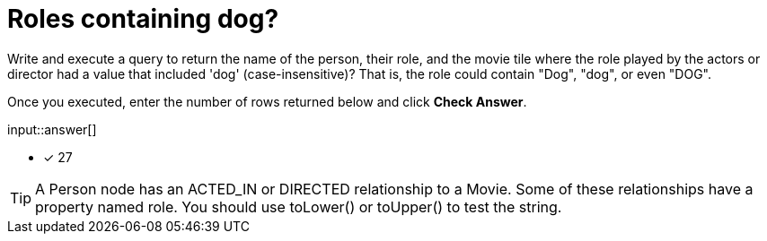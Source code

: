 :type: freetext

[.question.freetext]
=  Roles containing dog?

Write and execute a query to return the name of the person, their role, and the movie tile where the role played by the actors or director  had a value that included  'dog' (case-insensitive)?
That is, the role could contain "Dog", "dog", or even "DOG".

Once you executed, enter the number of rows returned below and click **Check Answer**.

input::answer[]

* [x] 27

// Once you have entered the answer, click the **Check Answer** button below to continue.

[TIP]
====
A Person node has an ACTED_IN or DIRECTED relationship to a Movie. Some of these relationships have a property named role.
You should use toLower() or toUpper() to test the string.
====



